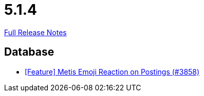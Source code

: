 // SPDX-FileCopyrightText: 2023 Artemis Changelog Contributors
//
// SPDX-License-Identifier: CC-BY-SA-4.0

= 5.1.4

link:https://github.com/ls1intum/Artemis/releases/tag/5.1.4[Full Release Notes]

== Database

* link:https://www.github.com/ls1intum/Artemis/commit/4a471541b1ee5a4330e0394cec5695d3a065c3f1[[Feature\] Metis Emoji Reaction on Postings (#3858)]
